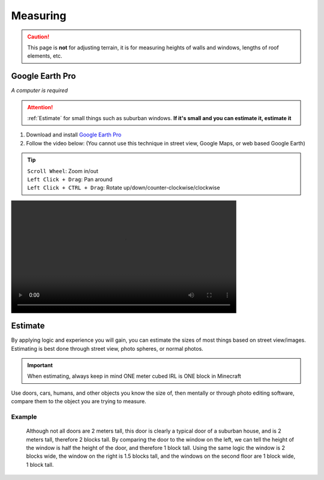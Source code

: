 Measuring
=========
.. caution::

    This page is **not** for adjusting terrain, it is for measuring heights of walls and windows, lengths of roof elements, etc.

Google Earth Pro
----------------
*A computer is required*

.. attention::

    :ref:`Estimate` for small things such as suburban windows. **If it's small and you can estimate it, estimate it**

#. Download and install `Google Earth Pro <https://www.google.com/earth/versions/#earth-pro>`_
#. Follow the video below: (You cannot use this technique in street view, Google Maps, or web based Google Earth)

.. tip:: 

    | ``Scroll Wheel``: Zoom in/out
    | ``Left Click + Drag``: Pan around
    | ``Left Click + CTRL + Drag``: Rotate up/down/counter-clockwise/clockwise

.. image:: ../_static/measure/measure.mp4
    :width: 600
    :alt: Click Here

Estimate
--------
By applying logic and experience you will gain, you can estimate the sizes of most things based on street view/images. Estimating is best done through street view, photo spheres, or normal photos.

.. important:: 
    
    When estimating, always keep in mind ONE meter cubed IRL is ONE block in Minecraft

Use doors, cars, humans, and other objects you know the size of, then mentally or through photo editing software, compare them to the object you are trying to measure.

Example
```````
.. figure:: ../_static/measure/measure-with-door-house.jpeg
    :width: 600
    :alt: Suburban house

    Although not all doors are 2 meters tall, this door is clearly a typical door of a suburban house, and is 2 meters tall, therefore 2 blocks tall.
    By comparing the door to the window on the left, we can tell the height of the window is half the height of the door, and therefore 1 block tall.
    Using the same logic the window is 2 blocks wide, the window on the right is 1.5 blocks tall, and the windows on the second floor are 1 block wide, 1 block tall.